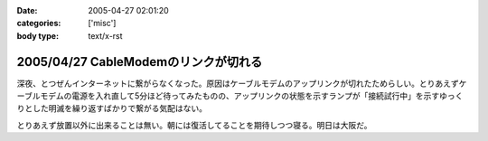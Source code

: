 :date: 2005-04-27 02:01:20
:categories: ['misc']
:body type: text/x-rst

=====================================
2005/04/27 CableModemのリンクが切れる
=====================================

深夜、とつぜんインターネットに繋がらなくなった。原因はケーブルモデムのアップリンクが切れたためらしい。とりあえずケーブルモデムの電源を入れ直して5分ほど待ってみたものの、アップリンクの状態を示すランプが「接続試行中」を示すゆっくりとした明滅を繰り返すばかりで繋がる気配はない。

とりあえず放置以外に出来ることは無い。朝には復活してることを期待しつつ寝る。明日は大阪だ。




.. :extend type: text/plain
.. :extend:


.. :comments:
.. :comment id: 2005-11-28.4962262392
.. :title: Re: CableModemのリンクが切れる
.. :author: 清水川
.. :date: 2005-04-27 08:55:15
.. :email: taka@freia.jp
.. :url: 
.. :body:
.. 復活してた。というかメンテのための計画切断だったらしい。
.. 
.. JCOMメールを定期的に受信してなかったのは自分が悪かったけど、JCOM内からしかメンテナンス情報等にアクセス出来ないというのはどうなの？
.. 
